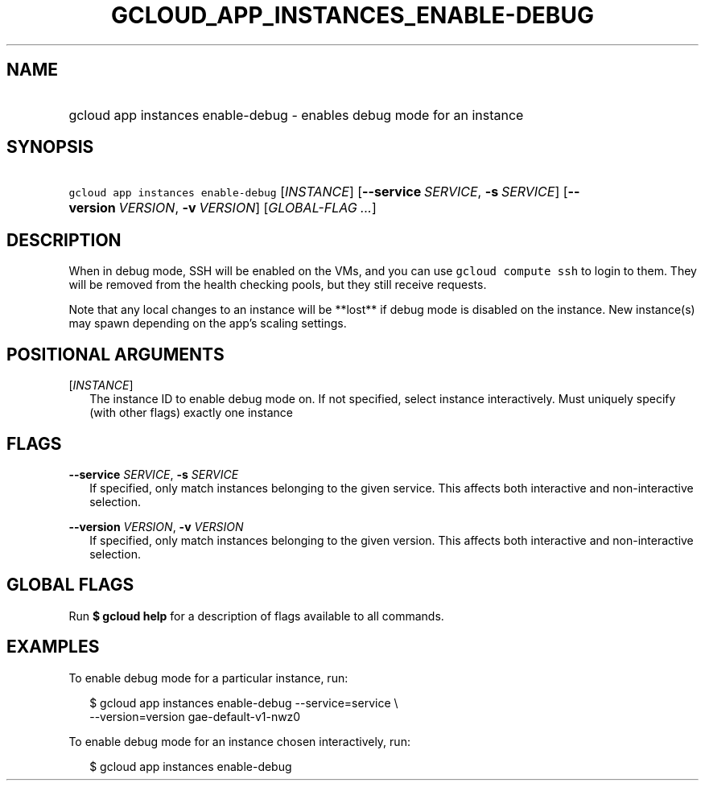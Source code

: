 
.TH "GCLOUD_APP_INSTANCES_ENABLE\-DEBUG" 1



.SH "NAME"
.HP
gcloud app instances enable\-debug \- enables debug mode for an instance



.SH "SYNOPSIS"
.HP
\f5gcloud app instances enable\-debug\fR [\fIINSTANCE\fR] [\fB\-\-service\fR\ \fISERVICE\fR,\ \fB\-s\fR\ \fISERVICE\fR] [\fB\-\-version\fR\ \fIVERSION\fR,\ \fB\-v\fR\ \fIVERSION\fR] [\fIGLOBAL\-FLAG\ ...\fR]



.SH "DESCRIPTION"

When in debug mode, SSH will be enabled on the VMs, and you can use \f5gcloud
compute ssh\fR to login to them. They will be removed from the health checking
pools, but they still receive requests.

Note that any local changes to an instance will be **lost** if debug mode is
disabled on the instance. New instance(s) may spawn depending on the app's
scaling settings.



.SH "POSITIONAL ARGUMENTS"

[\fIINSTANCE\fR]
.RS 2m
The instance ID to enable debug mode on. If not specified, select instance
interactively. Must uniquely specify (with other flags) exactly one instance


.RE

.SH "FLAGS"

\fB\-\-service\fR \fISERVICE\fR, \fB\-s\fR \fISERVICE\fR
.RS 2m
If specified, only match instances belonging to the given service. This affects
both interactive and non\-interactive selection.

.RE
\fB\-\-version\fR \fIVERSION\fR, \fB\-v\fR \fIVERSION\fR
.RS 2m
If specified, only match instances belonging to the given version. This affects
both interactive and non\-interactive selection.


.RE

.SH "GLOBAL FLAGS"

Run \fB$ gcloud help\fR for a description of flags available to all commands.



.SH "EXAMPLES"

To enable debug mode for a particular instance, run:

.RS 2m
$ gcloud app instances enable\-debug \-\-service=service \e
  \-\-version=version gae\-default\-v1\-nwz0
.RE

To enable debug mode for an instance chosen interactively, run:

.RS 2m
$ gcloud app instances enable\-debug
.RE
